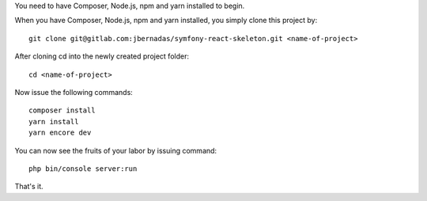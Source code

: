 You need to have Composer, Node.js, npm and yarn installed to begin.

When you have Composer, Node.js, npm and yarn installed, you simply clone this project by::

    git clone git@gitlab.com:jbernadas/symfony-react-skeleton.git <name-of-project>

After cloning cd into the newly created project folder::

    cd <name-of-project>

Now issue the following commands::

    composer install
    yarn install
    yarn encore dev

You can now see the fruits of your labor by issuing command::

    php bin/console server:run

That's it.

